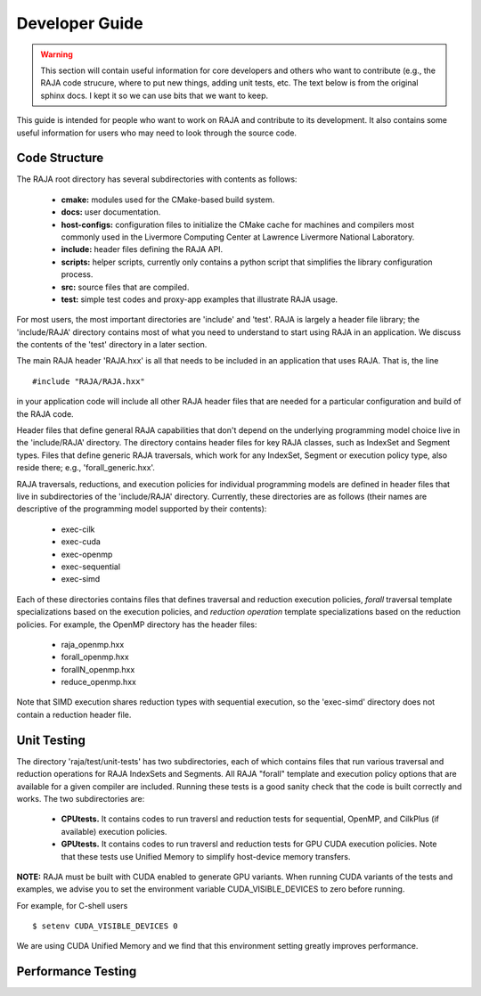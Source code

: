 .. ##
.. ## Copyright (c) 2016, Lawrence Livermore National Security, LLC.
.. ##
.. ## Produced at the Lawrence Livermore National Laboratory.
.. ##
.. ## All rights reserved.
.. ##
.. ## For release details and restrictions, please see raja/README-license.txt
.. ##


===================================
Developer Guide
===================================

.. warning:: This section will contain useful information for core developers
             and others who want to contribute (e.g., the RAJA code strucure,
             where to put new things, adding unit tests, etc. The text below is 
             from the original sphinx docs. I kept it so we can use bits that 
             we want to keep.

This guide is intended for people who want to work on RAJA and contribute
to its development. It also contains some useful information for users
who may need to look through the source code.

Code Structure
---------------

The RAJA root directory has several subdirectories with contents as follows:

  * **cmake:** modules used for the CMake-based build system.
  * **docs:** user documentation.
  * **host-configs:** configuration files to initialize the CMake cache
    for machines and compilers most commonly used in the Livermore Computing 
    Center at Lawrence Livermore National Laboratory.
  * **include:** header files defining the RAJA API.
  * **scripts:** helper scripts, currently only contains a python script
    that simplifies the library configuration process.
  * **src:** source files that are compiled.
  * **test:** simple test codes and proxy-app examples that illustrate RAJA 
    usage.

For most users, the most important directories are 'include' and 'test'.
RAJA is largely a header file library; the 'include/RAJA' directory
contains most of what you need to understand to start using RAJA in an
application. We discuss the contents of the 'test' directory in a later section.

The main RAJA header 'RAJA.hxx' is all that needs to be 
included in an application that uses RAJA. That is, the line ::

  #include "RAJA/RAJA.hxx"

in your application code will include all other RAJA header files that are 
needed for a particular configuration and build of the RAJA code.

Header files that define general RAJA capabilities that don't depend on the 
underlying programming model choice live in the 'include/RAJA' directory.
The directory contains header files for key RAJA classes, such as IndexSet and 
Segment types. Files that define generic RAJA traversals, which work for any 
IndexSet, Segment or execution policy type, also reside there; e.g., 
'forall_generic.hxx'.

RAJA traversals, reductions, and execution policies for individual programming
models are defined in header files that live in subdirectories of
the 'include/RAJA' directory. Currently, these directories are as follows
(their names are descriptive of the programming model supported by their
contents):

  * exec-cilk
  * exec-cuda
  * exec-openmp
  * exec-sequential
  * exec-simd

Each of these directories contains files that defines traversal and
reduction execution policies, *forall* traversal template specializations 
based on the execution policies, and *reduction operation* template 
specializations based on the reduction policies. For example, the OpenMP 
directory has the header files:

  * raja_openmp.hxx
  * forall_openmp.hxx
  * forallN_openmp.hxx
  * reduce_openmp.hxx 

Note that SIMD execution shares reduction types with sequential execution, 
so the 'exec-simd' directory does not contain a reduction header file. 

Unit Testing
------------

The directory 'raja/test/unit-tests' has two subdirectories, each of which
contains files that run various traversal and reduction operations for RAJA
IndexSets and Segments. All RAJA "forall" template and execution policy
options that are available for a given compiler are included. Running these
tests is a good sanity check that the code is built correctly and works. The
two subdirectories are:

  * **CPUtests.** It contains codes to run traversl and reduction tests for
    sequential, OpenMP, and CilkPlus (if available) execution policies.

  * **GPUtests.** It contains codes to run traversl and reduction tests for
    GPU CUDA execution policies. Note that these tests use Unified Memory
    to simplify host-device memory transfers.

**NOTE:** RAJA must be built with CUDA enabled to generate GPU variants.
When running CUDA variants of the tests and examples, we advise you to set the
environment variable CUDA_VISIBLE_DEVICES to zero before running.

For example, for C-shell users ::

   $ setenv CUDA_VISIBLE_DEVICES 0

We are using CUDA Unified Memory and we find that this environment setting
greatly improves performance.

Performance Testing
--------------------

